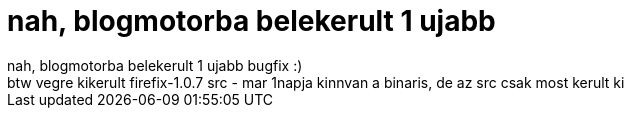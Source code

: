 = nah, blogmotorba belekerult 1 ujabb

:slug: nah_blogmotorba_belekerult_1_ujabb
:category: regi
:tags: hu
:date: 2005-09-21T23:18:25Z
++++
nah, blogmotorba belekerult 1 ujabb bugfix :)<br> btw vegre kikerult firefix-1.0.7 src - mar 1napja kinnvan a binaris, de az src csak most kerult ki<br>
++++
